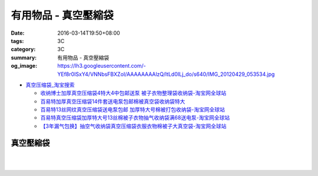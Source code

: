 有用物品 - 真空壓縮袋
#####################

:date: 2016-03-14T19:50+08:00
:tags: 3C
:category: 3C
:summary: 有用物品 - 真空壓縮袋
:og_image: https://lh3.googleusercontent.com/-YEf8r0ISxY4/VNNbsFBXZoI/AAAAAAAAlzQ/ltLd0ILj_do/s640/IMG_20120429_053534.jpg


- `真空压缩袋_淘宝搜索 <https://s.taobao.com/search?q=%E7%9C%9F%E7%A9%BA%E5%8E%8B%E7%BC%A9%E8%A2%8B>`_

  * `收纳博士加厚真空压缩袋4特大4中包邮送泵 被子衣物整理袋收纳袋-淘宝网全球站 <https://item.taobao.com/item.htm?id=44488874146>`_
  * `百易特加厚真空压缩袋14件套送电泵包邮棉被真空袋收纳袋特大 <https://item.taobao.com/item.htm?id=40399440414>`_
  * `百易特13丝网纹真空压缩袋送电泵包邮 加厚特大号棉被打包收纳袋-淘宝网全球站 <https://item.taobao.com/item.htm?id=38338495574>`_
  * `百易特真空压缩袋加厚特大号13丝棉被子衣物抽气收纳袋满68送电泵-淘宝网全球站 <https://item.taobao.com/item.htm?id=38356085472>`_
  * `【3年漏气包换】抽空气收纳袋真空压缩袋衣服衣物棉被子大真空袋-淘宝网全球站 <https://item.taobao.com/item.htm?id=521874066193>`_

..
 .. image:: 
   :alt: 
   :target: 
   :align: center


真空壓縮袋
++++++++++

.. image:: https://s3-buy123.cdn.hinet.net/images/item/R9YL94Q.png
   :alt: 超實用手卷式真空壓縮袋
   :target: https://www.buy123.com.tw/site/item/57848/%E8%B6%85%E5%AF%A6%E7%94%A8%E6%89%8B%E5%8D%B7%E5%BC%8F%E7%9C%9F%E7%A9%BA%E5%A3%93%E7%B8%AE%E8%A2%8B
   :align: center

|

.. image:: https://img.crazymike.tw/upload/product/184/191/49080_1_1458288581.jpg
   :alt: 手卷式真空壓縮袋(6入/組)
   :target: https://crazymike.tw/product/living-goods/furniture/item-49080
   :align: center

|

.. image:: https://s3-buy123.cdn.hinet.net/images/item/R3AH7R4.png
   :alt: 加厚型萬用真空壓縮袋
   :target: https://www.buy123.com.tw/site/item/62247/%E5%8A%A0%E5%8E%9A%E5%9E%8B%E8%90%AC%E7%94%A8%E7%9C%9F%E7%A9%BA%E5%A3%93%E7%B8%AE%E8%A2%8B
   :align: center
